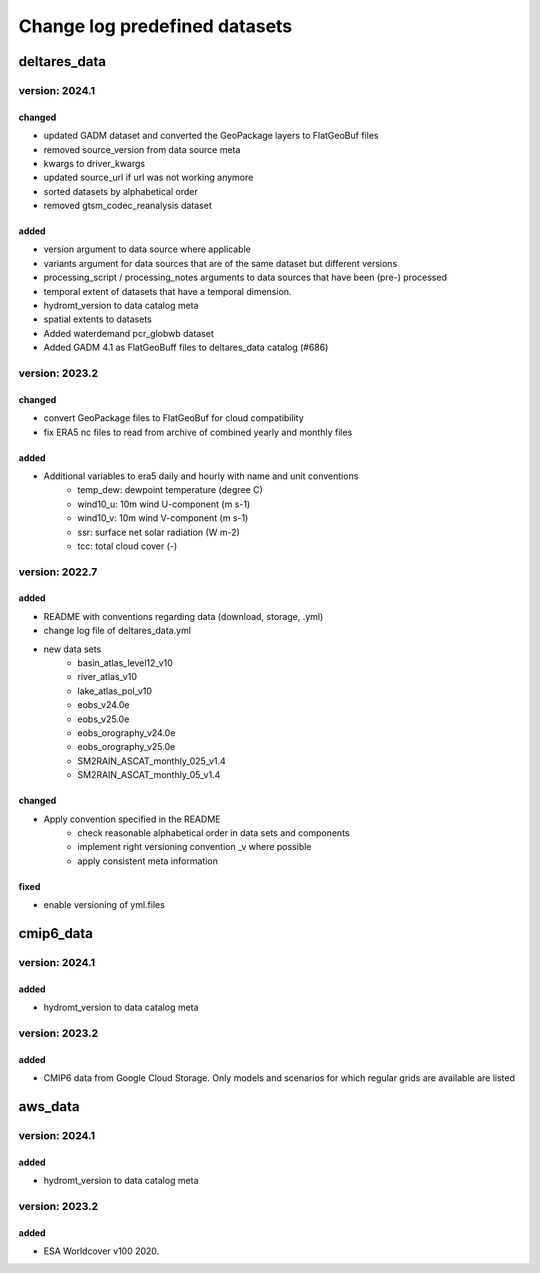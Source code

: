 ==============================
Change log predefined datasets
==============================

deltares_data
=============

version: 2024.1
----------------

changed
^^^^^^^
- updated GADM dataset and converted the GeoPackage layers to FlatGeoBuf files
- removed source_version from data source meta
- kwargs to driver_kwargs
- updated source_url if url was not working anymore
- sorted datasets by alphabetical order
- removed gtsm_codec_reanalysis dataset

added
^^^^^
- version argument to data source where applicable
- variants argument for data sources that are of the same dataset but different versions
- processing_script / processing_notes arguments to data sources that have been (pre-) processed
- temporal extent of datasets that have a temporal dimension.
- hydromt_version to data catalog meta
- spatial extents to datasets
- Added waterdemand pcr_globwb dataset
- Added GADM 4.1 as FlatGeoBuff files to deltares_data catalog (#686)


version: 2023.2
----------------

changed
^^^^^^^
- convert GeoPackage files to FlatGeoBuf for cloud compatibility
- fix ERA5 nc files to read from archive of combined yearly and monthly files

added
^^^^^
- Additional variables to era5 daily and hourly with name and unit conventions
	- temp_dew: dewpoint temperature (degree C)
	- wind10_u: 10m wind U-component (m s-1)
	- wind10_v: 10m wind V-component (m s-1)
	- ssr: surface net solar radiation (W m-2)
	- tcc: total cloud cover (-)


version: 2022.7
---------------

added
^^^^^
- README with conventions regarding data (download, storage, .yml)
- change log file of deltares_data.yml
- new data sets
	- basin_atlas_level12_v10
	- river_atlas_v10
	- lake_atlas_pol_v10
	- eobs_v24.0e
	- eobs_v25.0e
	- eobs_orography_v24.0e
	- eobs_orography_v25.0e
	- SM2RAIN_ASCAT_monthly_025_v1.4
	- SM2RAIN_ASCAT_monthly_05_v1.4

changed
^^^^^^^
- Apply convention specified in the README
	- check reasonable alphabetical order in data sets and components
	- implement right versioning convention _v where possible
	- apply consistent meta information

fixed
^^^^^
- enable versioning of yml.files

cmip6_data
==========

version: 2024.1
----------------

added
^^^^^
- hydromt_version to data catalog meta

version: 2023.2
---------------

added
^^^^^
- CMIP6 data from Google Cloud Storage. Only models and scenarios for which regular grids are available are listed

aws_data
========

version: 2024.1
----------------

added
^^^^^
- hydromt_version to data catalog meta

version: 2023.2
---------------

added
^^^^^
- ESA Worldcover v100 2020.
